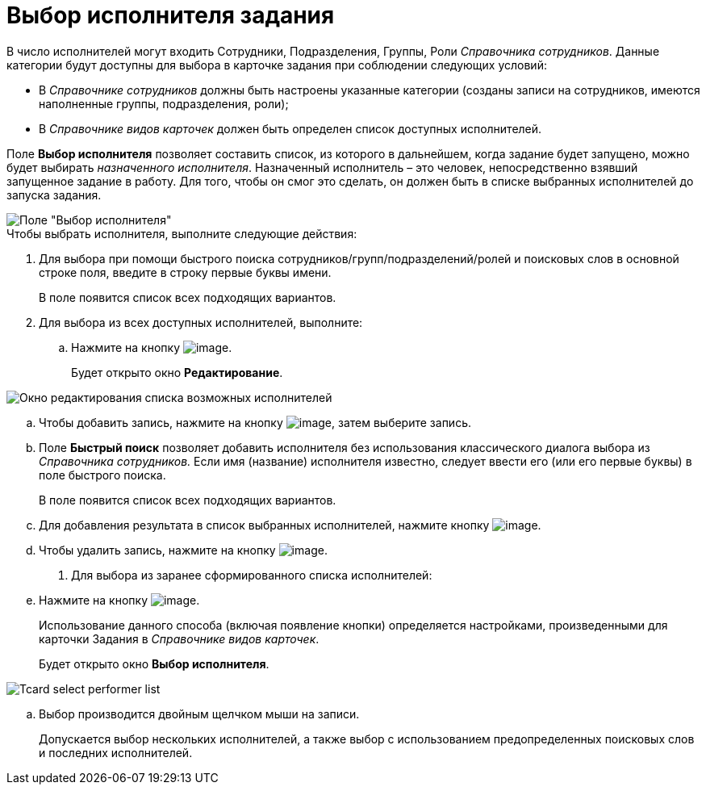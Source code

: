 = Выбор исполнителя задания

В число исполнителей могут входить Сотрудники, Подразделения, Группы, Роли _Справочника сотрудников_. Данные категории будут доступны для выбора в карточке задания при соблюдении следующих условий:

* В _Справочнике сотрудников_ должны быть настроены указанные категории (созданы записи на сотрудников, имеются наполненные группы, подразделения, роли);
* В _Справочнике видов карточек_ должен быть определен список доступных исполнителей.

Поле *Выбор исполнителя* позволяет составить список, из которого в дальнейшем, когда задание будет запущено, можно будет выбирать _назначенного исполнителя_. Назначенный исполнитель – это человек, непосредственно взявший запущенное задание в работу. Для того, чтобы он смог это сделать, он должен быть в списке выбранных исполнителей до запуска задания.

image::Tcard_select_performer.png[Поле "Выбор исполнителя"]

.Чтобы выбрать исполнителя, выполните следующие действия:
. Для выбора при помощи быстрого поиска сотрудников/групп/подразделений/ролей и поисковых слов в основной строке поля, введите в строку первые буквы имени.
+
В поле появится список всех подходящих вариантов.
. Для выбора из всех доступных исполнителей, выполните:
[loweralpha]
.. Нажмите на кнопку image:buttons/open_field_list.png[image].
+
Будет открыто окно *Редактирование*.

image::Tcard_select_performer_all.png[Окно редактирования списка возможных исполнителей]
.. Чтобы добавить запись, нажмите на кнопку image:buttons/add_green_plus.png[image], затем выберите запись.
.. Поле *Быстрый поиск* позволяет добавить исполнителя без использования классического диалога выбора из _Справочника сотрудников._ Если имя (название) исполнителя известно, следует ввести его (или его первые буквы) в поле быстрого поиска.
+
В поле появится список всех подходящих вариантов.
..  Для добавления результата в список выбранных исполнителей, нажмите кнопку image:buttons/Add.png[image].
.. Чтобы удалить запись, нажмите на кнопку image:buttons/delete_red_x.png[image].
. Для выбора из заранее сформированного списка исполнителей:
[loweralpha]
.. Нажмите на кнопку image:buttons/star.png[image].
+
Использование данного способа (включая появление кнопки) определяется настройками, произведенными для карточки Задания в _Справочнике видов карточек_.
+
Будет открыто окно *Выбор исполнителя*.

image::Tcard_select_performer_list.png[]
.. Выбор производится двойным щелчком мыши на записи.
+
Допускается выбор нескольких исполнителей, а также выбор с использованием предопределенных поисковых слов и последних исполнителей.
